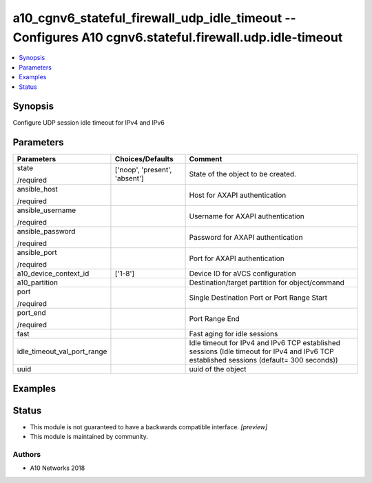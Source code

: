 .. _a10_cgnv6_stateful_firewall_udp_idle_timeout_module:


a10_cgnv6_stateful_firewall_udp_idle_timeout -- Configures A10 cgnv6.stateful.firewall.udp.idle-timeout
=======================================================================================================

.. contents::
   :local:
   :depth: 1


Synopsis
--------

Configure UDP session idle timeout for IPv4 and IPv6






Parameters
----------

+-----------------------------+-------------------------------+------------------------------------------------------------------------------------------------------------------------------------------+
| Parameters                  | Choices/Defaults              | Comment                                                                                                                                  |
|                             |                               |                                                                                                                                          |
|                             |                               |                                                                                                                                          |
+=============================+===============================+==========================================================================================================================================+
| state                       | ['noop', 'present', 'absent'] | State of the object to be created.                                                                                                       |
|                             |                               |                                                                                                                                          |
| /required                   |                               |                                                                                                                                          |
+-----------------------------+-------------------------------+------------------------------------------------------------------------------------------------------------------------------------------+
| ansible_host                |                               | Host for AXAPI authentication                                                                                                            |
|                             |                               |                                                                                                                                          |
| /required                   |                               |                                                                                                                                          |
+-----------------------------+-------------------------------+------------------------------------------------------------------------------------------------------------------------------------------+
| ansible_username            |                               | Username for AXAPI authentication                                                                                                        |
|                             |                               |                                                                                                                                          |
| /required                   |                               |                                                                                                                                          |
+-----------------------------+-------------------------------+------------------------------------------------------------------------------------------------------------------------------------------+
| ansible_password            |                               | Password for AXAPI authentication                                                                                                        |
|                             |                               |                                                                                                                                          |
| /required                   |                               |                                                                                                                                          |
+-----------------------------+-------------------------------+------------------------------------------------------------------------------------------------------------------------------------------+
| ansible_port                |                               | Port for AXAPI authentication                                                                                                            |
|                             |                               |                                                                                                                                          |
| /required                   |                               |                                                                                                                                          |
+-----------------------------+-------------------------------+------------------------------------------------------------------------------------------------------------------------------------------+
| a10_device_context_id       | ['1-8']                       | Device ID for aVCS configuration                                                                                                         |
|                             |                               |                                                                                                                                          |
|                             |                               |                                                                                                                                          |
+-----------------------------+-------------------------------+------------------------------------------------------------------------------------------------------------------------------------------+
| a10_partition               |                               | Destination/target partition for object/command                                                                                          |
|                             |                               |                                                                                                                                          |
|                             |                               |                                                                                                                                          |
+-----------------------------+-------------------------------+------------------------------------------------------------------------------------------------------------------------------------------+
| port                        |                               | Single Destination Port or Port Range Start                                                                                              |
|                             |                               |                                                                                                                                          |
| /required                   |                               |                                                                                                                                          |
+-----------------------------+-------------------------------+------------------------------------------------------------------------------------------------------------------------------------------+
| port_end                    |                               | Port Range End                                                                                                                           |
|                             |                               |                                                                                                                                          |
| /required                   |                               |                                                                                                                                          |
+-----------------------------+-------------------------------+------------------------------------------------------------------------------------------------------------------------------------------+
| fast                        |                               | Fast aging for idle sessions                                                                                                             |
|                             |                               |                                                                                                                                          |
|                             |                               |                                                                                                                                          |
+-----------------------------+-------------------------------+------------------------------------------------------------------------------------------------------------------------------------------+
| idle_timeout_val_port_range |                               | Idle timeout for IPv4 and IPv6 TCP established sessions (Idle timeout for IPv4 and IPv6 TCP established sessions (default= 300 seconds)) |
|                             |                               |                                                                                                                                          |
|                             |                               |                                                                                                                                          |
+-----------------------------+-------------------------------+------------------------------------------------------------------------------------------------------------------------------------------+
| uuid                        |                               | uuid of the object                                                                                                                       |
|                             |                               |                                                                                                                                          |
|                             |                               |                                                                                                                                          |
+-----------------------------+-------------------------------+------------------------------------------------------------------------------------------------------------------------------------------+







Examples
--------

.. code-block:: yaml+jinja

    





Status
------




- This module is not guaranteed to have a backwards compatible interface. *[preview]*


- This module is maintained by community.



Authors
~~~~~~~

- A10 Networks 2018

